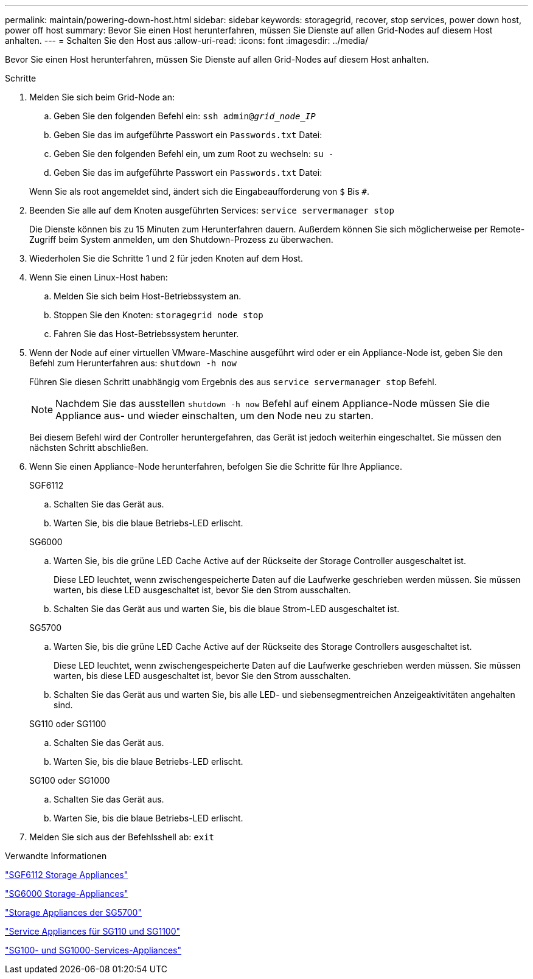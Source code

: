 ---
permalink: maintain/powering-down-host.html 
sidebar: sidebar 
keywords: storagegrid, recover, stop services, power down host, power off host 
summary: Bevor Sie einen Host herunterfahren, müssen Sie Dienste auf allen Grid-Nodes auf diesem Host anhalten. 
---
= Schalten Sie den Host aus
:allow-uri-read: 
:icons: font
:imagesdir: ../media/


[role="lead"]
Bevor Sie einen Host herunterfahren, müssen Sie Dienste auf allen Grid-Nodes auf diesem Host anhalten.

.Schritte
. Melden Sie sich beim Grid-Node an:
+
.. Geben Sie den folgenden Befehl ein: `ssh admin@_grid_node_IP_`
.. Geben Sie das im aufgeführte Passwort ein `Passwords.txt` Datei:
.. Geben Sie den folgenden Befehl ein, um zum Root zu wechseln: `su -`
.. Geben Sie das im aufgeführte Passwort ein `Passwords.txt` Datei:


+
Wenn Sie als root angemeldet sind, ändert sich die Eingabeaufforderung von `$` Bis `#`.

. Beenden Sie alle auf dem Knoten ausgeführten Services: `service servermanager stop`
+
Die Dienste können bis zu 15 Minuten zum Herunterfahren dauern. Außerdem können Sie sich möglicherweise per Remote-Zugriff beim System anmelden, um den Shutdown-Prozess zu überwachen.

. Wiederholen Sie die Schritte 1 und 2 für jeden Knoten auf dem Host.
. Wenn Sie einen Linux-Host haben:
+
.. Melden Sie sich beim Host-Betriebssystem an.
.. Stoppen Sie den Knoten: `storagegrid node stop`
.. Fahren Sie das Host-Betriebssystem herunter.


. Wenn der Node auf einer virtuellen VMware-Maschine ausgeführt wird oder er ein Appliance-Node ist, geben Sie den Befehl zum Herunterfahren aus: `shutdown -h now`
+
Führen Sie diesen Schritt unabhängig vom Ergebnis des aus `service servermanager stop` Befehl.

+

NOTE: Nachdem Sie das ausstellen `shutdown -h now` Befehl auf einem Appliance-Node müssen Sie die Appliance aus- und wieder einschalten, um den Node neu zu starten.

+
Bei diesem Befehl wird der Controller heruntergefahren, das Gerät ist jedoch weiterhin eingeschaltet. Sie müssen den nächsten Schritt abschließen.

. Wenn Sie einen Appliance-Node herunterfahren, befolgen Sie die Schritte für Ihre Appliance.
+
[role="tabbed-block"]
====
.SGF6112
--
.. Schalten Sie das Gerät aus.
.. Warten Sie, bis die blaue Betriebs-LED erlischt.


--
.SG6000
--
.. Warten Sie, bis die grüne LED Cache Active auf der Rückseite der Storage Controller ausgeschaltet ist.
+
Diese LED leuchtet, wenn zwischengespeicherte Daten auf die Laufwerke geschrieben werden müssen. Sie müssen warten, bis diese LED ausgeschaltet ist, bevor Sie den Strom ausschalten.

.. Schalten Sie das Gerät aus und warten Sie, bis die blaue Strom-LED ausgeschaltet ist.


--
.SG5700
--
.. Warten Sie, bis die grüne LED Cache Active auf der Rückseite des Storage Controllers ausgeschaltet ist.
+
Diese LED leuchtet, wenn zwischengespeicherte Daten auf die Laufwerke geschrieben werden müssen. Sie müssen warten, bis diese LED ausgeschaltet ist, bevor Sie den Strom ausschalten.

.. Schalten Sie das Gerät aus und warten Sie, bis alle LED- und siebensegmentreichen Anzeigeaktivitäten angehalten sind.


--
.SG110 oder SG1100
--
.. Schalten Sie das Gerät aus.
.. Warten Sie, bis die blaue Betriebs-LED erlischt.


--
.SG100 oder SG1000
--
.. Schalten Sie das Gerät aus.
.. Warten Sie, bis die blaue Betriebs-LED erlischt.


--
====
. Melden Sie sich aus der Befehlsshell ab: `exit`


.Verwandte Informationen
https://docs.netapp.com/us-en/storagegrid-appliances/sg6100/index.html["SGF6112 Storage Appliances"^]

https://docs.netapp.com/us-en/storagegrid-appliances/sg6000/index.html["SG6000 Storage-Appliances"^]

https://docs.netapp.com/us-en/storagegrid-appliances/sg5700/index.html["Storage Appliances der SG5700"^]

https://docs.netapp.com/us-en/storagegrid-appliances/sg110-1100/index.html["Service Appliances für SG110 und SG1100"^]

https://docs.netapp.com/us-en/storagegrid-appliances/sg100-1000/index.html["SG100- und SG1000-Services-Appliances"^]
